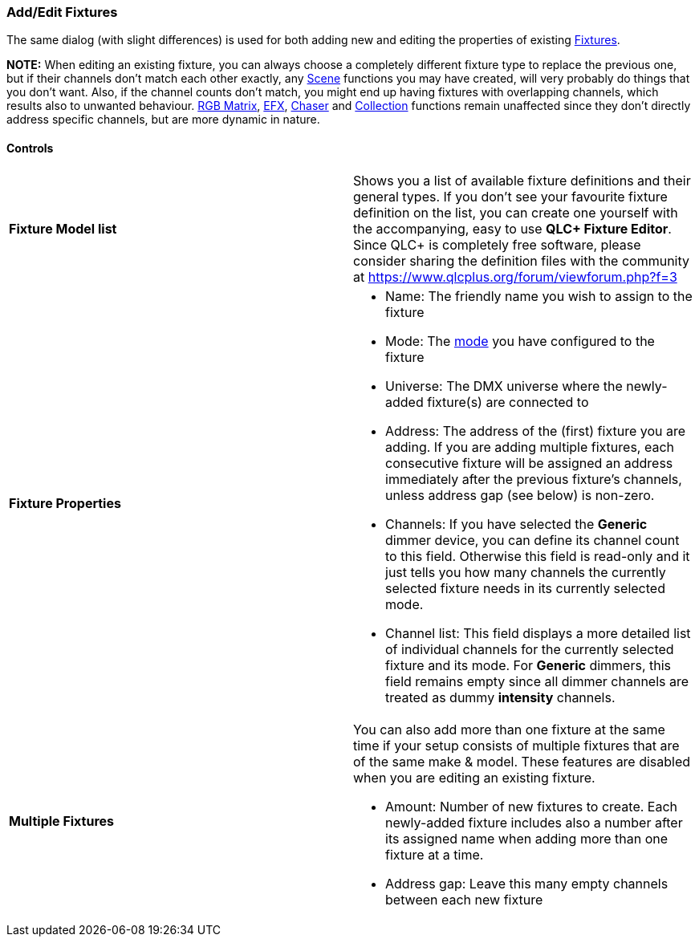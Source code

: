 === Add/Edit Fixtures

The same dialog (with slight differences) is used for both adding new
and editing the properties of existing
link:concept.html#Fixtures[Fixtures].

*NOTE:* When editing an existing fixture, you can always choose a
completely different fixture type to replace the previous one, but if
their channels don't match each other exactly, any
link:concept.html#Scene[Scene] functions you may have created, will very
probably do things that you don't want. Also, if the channel counts
don't match, you might end up having fixtures with overlapping channels,
which results also to unwanted behaviour.
link:concept.html#RGBMatrix[RGB Matrix], link:concept.html#EFX[EFX],
link:concept.html#Chaser[Chaser] and
link:concept.html#Collection[Collection] functions remain unaffected
since they don't directly address specific channels, but are more
dynamic in nature.

==== Controls

[width="100%",cols="50%,50%",]
|===
|*Fixture Model list* |Shows you a list of available fixture definitions
and their general types. If you don't see your favourite fixture
definition on the list, you can create one yourself with the
accompanying, easy to use *QLC+ Fixture Editor*. Since QLC+ is
completely free software, please consider sharing the definition files
with the community at https://www.qlcplus.org/forum/viewforum.php?f=3

|*Fixture Properties* a|
* Name: The friendly name you wish to assign to the fixture
* Mode: The link:concept.html#FixtureMode[mode] you have configured to
the fixture
* Universe: The DMX universe where the newly-added fixture(s) are
connected to
* Address: The address of the (first) fixture you are adding. If you are
adding multiple fixtures, each consecutive fixture will be assigned an
address immediately after the previous fixture's channels, unless
address gap (see below) is non-zero.
* Channels: If you have selected the *Generic* dimmer device, you can
define its channel count to this field. Otherwise this field is
read-only and it just tells you how many channels the currently selected
fixture needs in its currently selected mode.
* Channel list: This field displays a more detailed list of individual
channels for the currently selected fixture and its mode. For *Generic*
dimmers, this field remains empty since all dimmer channels are treated
as dummy *intensity* channels.

|*Multiple Fixtures* a|
You can also add more than one fixture at the same time if your setup
consists of multiple fixtures that are of the same make & model. These
features are disabled when you are editing an existing fixture.

* Amount: Number of new fixtures to create. Each newly-added fixture
includes also a number after its assigned name when adding more than one
fixture at a time.
* Address gap: Leave this many empty channels between each new fixture

|===

